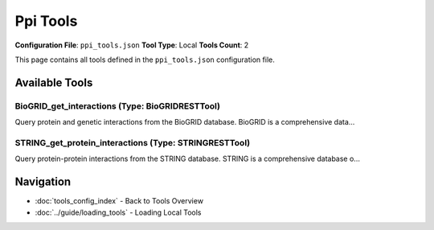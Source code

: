 Ppi Tools
=========

**Configuration File**: ``ppi_tools.json``
**Tool Type**: Local
**Tools Count**: 2

This page contains all tools defined in the ``ppi_tools.json`` configuration file.

Available Tools
---------------

**BioGRID_get_interactions** (Type: BioGRIDRESTTool)
~~~~~~~~~~~~~~~~~~~~~~~~~~~~~~~~~~~~~~~~~~~~~~~~~~~~~~

Query protein and genetic interactions from the BioGRID database. BioGRID is a comprehensive data...

.. dropdown:: BioGRID_get_interactions tool specification

   **Tool Information:**

   * **Name**: ``BioGRID_get_interactions``
   * **Type**: ``BioGRIDRESTTool``
   * **Description**: Query protein and genetic interactions from the BioGRID database. BioGRID is a comprehensive database of physical and genetic interactions with detailed experimental evidence.

   **Parameters:**

   * ``gene_names`` (array) (required)
     List of gene names or protein identifiers

   * ``organism`` (string) (optional)
     Organism name (e.g., 'Homo sapiens', 'Mus musculus')

   * ``interaction_type`` (string) (optional)
     Type of interaction ('physical', 'genetic', 'both')

   * ``evidence_types`` (array) (optional)
     List of evidence types to include

   * ``limit`` (integer) (optional)
     Maximum number of interactions to return (default: 100)

   * ``format`` (string) (optional)
     Output format ('json' or 'tab', default: 'json')

   **Example Usage:**

   .. code-block:: python

      query = {
          "name": "BioGRID_get_interactions",
          "arguments": {
              "gene_names": ["item1", "item2"]
          }
      }
      result = tu.run(query)


**STRING_get_protein_interactions** (Type: STRINGRESTTool)
~~~~~~~~~~~~~~~~~~~~~~~~~~~~~~~~~~~~~~~~~~~~~~~~~~~~~~~~~~~~

Query protein-protein interactions from the STRING database. STRING is a comprehensive database o...

.. dropdown:: STRING_get_protein_interactions tool specification

   **Tool Information:**

   * **Name**: ``STRING_get_protein_interactions``
   * **Type**: ``STRINGRESTTool``
   * **Description**: Query protein-protein interactions from the STRING database. STRING is a comprehensive database of known and predicted protein-protein interactions with confidence scores and functional annotations.

   **Parameters:**

   * ``protein_ids`` (array) (required)
     List of protein identifiers (UniProt IDs, gene names, etc.)

   * ``species`` (integer) (optional)
     NCBI taxonomy ID (default: 9606 for human)

   * ``confidence_score`` (number) (optional)
     Minimum confidence score (0-1, default: 0.4)

   * ``limit`` (integer) (optional)
     Maximum number of interactions to return (default: 50)

   * ``network_type`` (string) (optional)
     Type of network ('full', 'physical', 'functional')

   **Example Usage:**

   .. code-block:: python

      query = {
          "name": "STRING_get_protein_interactions",
          "arguments": {
              "protein_ids": ["item1", "item2"]
          }
      }
      result = tu.run(query)


Navigation
----------

* :doc:`tools_config_index` - Back to Tools Overview
* :doc:`../guide/loading_tools` - Loading Local Tools
